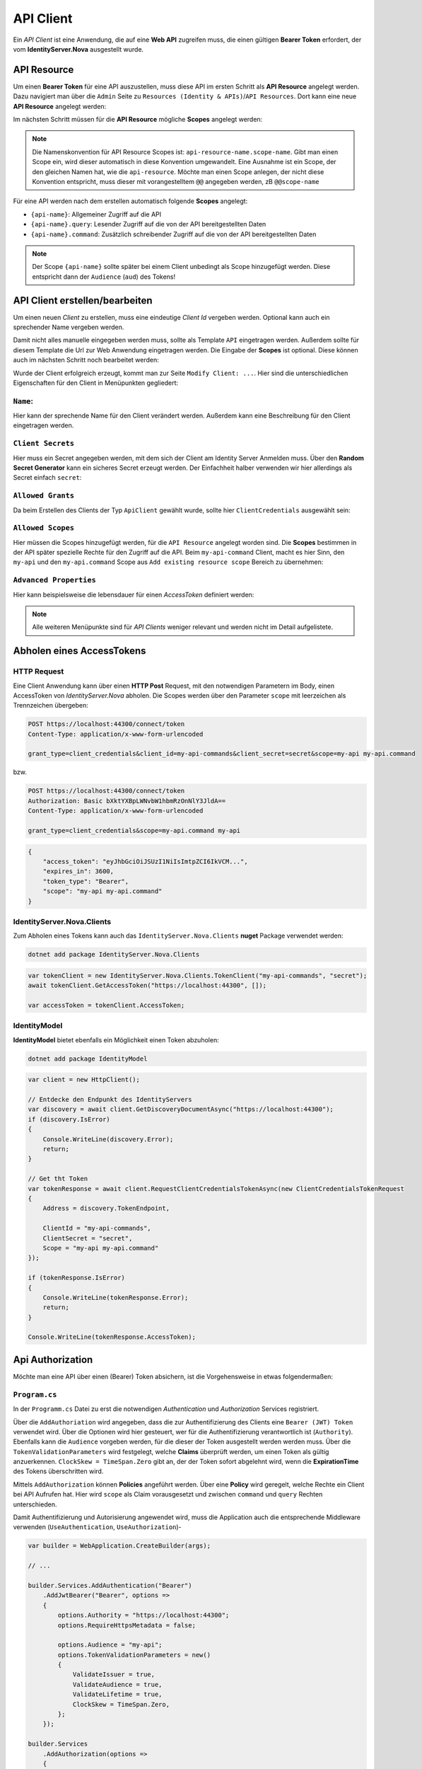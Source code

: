 API Client
==========

Ein *API Client* ist eine Anwendung, die auf eine **Web API** zugreifen muss, die einen
gültigen **Bearer Token** erfordert, der vom **IdentityServer.Nova** ausgestellt wurde.

API Resource
------------

Um einen **Bearer Token** für eine API auszustellen, muss diese API im ersten Schritt als
**API Resource** angelegt werden. Dazu navigiert man über die ``Admin`` Seite zu 
``Resources (Identity & APIs)``/``API Resources``.
Dort kann eine neue **API Resource** angelegt werden:

.. image:: img/api1.png

Im nächsten Schritt müssen für die **API Resource** mögliche **Scopes** angelegt werden:

.. image:: img/api2.png

.. note::

    Die Namenskonvention für API Resource Scopes ist: ``api-resource-name.scope-name``. 
    Gibt man einen Scope ein, wird dieser automatisch in diese Konvention umgewandelt. Eine Ausnahme ist ein Scope, 
    der den gleichen Namen hat, wie die ``api-resource``. Möchte man einen Scope anlegen, der nicht diese 
    Konvention entspricht, muss dieser mit vorangestelltem ``@@`` angegeben werden, zB ``@@scope-name``

Für eine API werden nach dem erstellen automatisch folgende **Scopes** angelegt:

* ``{api-name}``: Allgemeiner Zugriff auf die API
* ``{api-name}.query``: Lesender Zugriff auf die von der API bereitgestellten Daten
* ``{api-name}.command``: Zusätzlich schreibender Zugriff auf die von der API bereitgestellten Daten

.. note::

    Der Scope ``{api-name}`` sollte später bei einem Client unbedingt als Scope hinzugefügt werden. Diese entspricht dann 
    der ``Audience`` (``aud``) des Tokens!

API Client erstellen/bearbeiten
-------------------------------

Um einen neuen *Client* zu erstellen, muss eine eindeutige *Client Id* vergeben werden. 
Optional kann auch ein sprechender Name vergeben werden.

Damit nicht alles manuelle eingegeben werden muss, sollte als Template ``API`` eingetragen 
werden. Außerdem sollte für diesem Template 
die Url zur Web Anwendung eingetragen werden. Die Eingabe der **Scopes** ist optional. Diese können 
auch im nächsten Schritt noch bearbeitet werden:

.. image:: img/api3.png

Wurde der Client erfolgreich erzeugt, kommt man zur Seite ``Modify Client: ...``. Hier sind die 
unterschiedlichen Eigenschaften für den Client in Menüpunkten gegliedert:

``Name``:
+++++++++

.. image:: img/api4.png

Hier kann der sprechende Name für den Client verändert werden. Außerdem kann eine Beschreibung 
für den Client eingetragen werden.

``Client Secrets``
++++++++++++++++++

Hier muss ein Secret angegeben werden, mit dem sich der Client am Identity Server Anmelden muss. Über den
**Random Secret Generator** kann ein sicheres Secret erzeugt werden. Der Einfachheit halber verwenden wir hier 
allerdings als Secret einfach ``secret``:

.. image:: img/api5.png

``Allowed Grants``
++++++++++++++++++

Da beim Erstellen des Clients der Typ ``ApiClient`` gewählt wurde, sollte hier ``ClientCredentials`` ausgewählt sein:

.. image:: img/api6.png

``Allowed Scopes``
++++++++++++++++++

Hier müssen die Scopes hinzugefügt werden, für die ``API Resource`` angelegt worden sind. Die **Scopes** bestimmen in der 
API später spezielle Rechte für den Zugriff auf die API. Beim ``my-api-command`` Client, macht es hier Sinn, den ``my-api`` und 
den ``my-api.command`` Scope aus ``Add existing resource scope`` Bereich zu übernehmen:

.. image:: img/api7.png

``Advanced Properties``
+++++++++++++++++++++++

Hier kann beispielsweise die lebensdauer für einen *AccessToken* definiert werden:

.. image:: img/api8.png

.. note::

    Alle weiteren Menüpunkte sind für *API Clients* weniger relevant und werden nicht im Detail aufgelistete.

Abholen eines AccessTokens
--------------------------

HTTP Request
++++++++++++

Eine Client Anwendung kann über einen **HTTP Post** Request, mit den notwendigen Parametern im Body, einen AccessToken von *IdentityServer.Nova* abholen.
Die Scopes werden über den Parameter ``scope`` mit leerzeichen als Trennzeichen übergeben:

.. code:: 
    
    POST https://localhost:44300/connect/token
    Content-Type: application/x-www-form-urlencoded

    grant_type=client_credentials&client_id=my-api-commands&client_secret=secret&scope=my-api my-api.command

bzw.

.. code::

    POST https://localhost:44300/connect/token
    Authorization: Basic bXktYXBpLWNvbW1hbmRzOnNlY3JldA==
    Content-Type: application/x-www-form-urlencoded

    grant_type=client_credentials&scope=my-api.command my-api

.. code::

    {
        "access_token": "eyJhbGciOiJSUzI1NiIsImtpZCI6IkVCM...",
        "expires_in": 3600,
        "token_type": "Bearer",
        "scope": "my-api my-api.command"
    }


IdentityServer.Nova.Clients
+++++++++++++++++++++++++++

Zum Abholen eines Tokens kann auch das ``IdentityServer.Nova.Clients`` **nuget** Package verwendet werden:

.. code:: bash

    dotnet add package IdentityServer.Nova.Clients

.. code:: csharp

    var tokenClient = new IdentityServer.Nova.Clients.TokenClient("my-api-commands", "secret");
    await tokenClient.GetAccessToken("https://localhost:44300", []);

    var accessToken = tokenClient.AccessToken;


IdentityModel
+++++++++++++

**IdentityModel** bietet ebenfalls ein Möglichkeit einen Token abzuholen:

.. code:: bash

    dotnet add package IdentityModel

.. code:: csharp

    var client = new HttpClient();

    // Entdecke den Endpunkt des IdentityServers
    var discovery = await client.GetDiscoveryDocumentAsync("https://localhost:44300");
    if (discovery.IsError)
    {
        Console.WriteLine(discovery.Error);
        return;
    }

    // Get tht Token
    var tokenResponse = await client.RequestClientCredentialsTokenAsync(new ClientCredentialsTokenRequest
    {
        Address = discovery.TokenEndpoint,

        ClientId = "my-api-commands",
        ClientSecret = "secret",
        Scope = "my-api my-api.command"
    });

    if (tokenResponse.IsError)
    {
        Console.WriteLine(tokenResponse.Error);
        return;
    }

    Console.WriteLine(tokenResponse.AccessToken);


Api Authorization
-----------------

Möchte man eine API über einen (Bearer) Token absichern, ist die Vorgehensweise in etwas folgendermaßen:

``Program.cs``
++++++++++++++

In der ``Programm.cs`` Datei zu erst die notwendigen *Authentication* und *Authorization* Services registriert.

Über die ``AddAuthoriation`` wird angegeben, dass die zur Authentifizierung des Clients eine ``Bearer (JWT) Token`` verwendet wird.
Über die Optionen wird hier gesteuert, wer für die Authentifizierung verantwortlich ist (``Authority``). Ebenfalls kann die ``Audience`` vorgeben 
werden, für die dieser der Token ausgestellt werden werden muss. Über die ``TokenValidationParameters`` wird festgelegt, welche **Claims**
überprüft werden, um einen Token als gültig anzuerkennen. ``ClockSkew = TimeSpan.Zero`` gibt an, der der Token sofort abgelehnt wird, 
wenn die **ExpirationTime** des Tokens überschritten wird.

Mittels ``AddAuthorization`` können **Policies** angeführt werden. Über eine **Policy** wird geregelt, welche Rechte ein Client bei API Aufrufen hat.
Hier wird ``scope`` als Claim vorausgesetzt und zwischen ``command`` und ``query`` Rechten unterschieden.

Damit Authentifizierung und Autorisierung angewendet wird, muss die Application auch die entsprechende Middleware verwenden (``UseAuthentication``, ``UseAuthorization``)-

.. code:: csharp

    var builder = WebApplication.CreateBuilder(args);

    // ...

    builder.Services.AddAuthentication("Bearer")
        .AddJwtBearer("Bearer", options =>
        {
            options.Authority = "https://localhost:44300";
            options.RequireHttpsMetadata = false;

            options.Audience = "my-api";
            options.TokenValidationParameters = new()
            {
                ValidateIssuer = true,
                ValidateAudience = true,
                ValidateLifetime = true,
                ClockSkew = TimeSpan.Zero,
            };
        });

    builder.Services
        .AddAuthorization(options => 
        {
            options.AddPolicy("query",
                policy =>
                policy.RequireClaim("scope", "my-api.query"));
            options.AddPolicy("command",
                policy =>
                policy.RequireClaim("scope", "my-api.command"));
        });

    // ...

    var app = builder.Build();

    // ...

    app.UseAuthentication(); 
    app.UseAuthorization();  

    // ...

    app.Run();

``Controller``
++++++++++++++

Um einzelnen **Controller** oder **Methoden** abzusichern wird das ``[Authorize]`` verwendet.
Hier wird dem Attribute noch das oben festgelegte ``AuthenticationScheme`` (**Bearer**) und die notwendige ``Policy`` 
(**query**, **command**) übergeben. Die Methoden dieser API Controller können somit nur aufgerufen werden, wenn
ein **Bearer Token** übergeben wird, der den **scope** ``my-api.query`` oder ``my-api.command`` enthält. 

.. code:: csharp

    [Route("api/[controller]")]
    [Authorize(AuthenticationSchemes = "Bearer", Policy = "query")]
    [ApiController]
    public class MyApiQueryController : ControllerBase
    {
        // ...
    }


    [Route("api/[controller]")]
    [Authorize(AuthenticationSchemes = "Bearer", Policy = "command")]
    [ApiController]
    public class MyApiCommandController : ControllerBase
    {
        // ...
    }



